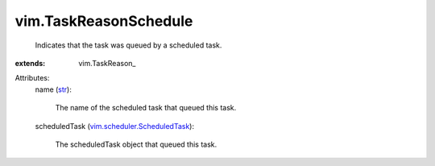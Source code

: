 
vim.TaskReasonSchedule
======================
  Indicates that the task was queued by a scheduled task.
:extends: vim.TaskReason_

Attributes:
    name (`str <https://docs.python.org/2/library/stdtypes.html>`_):

       The name of the scheduled task that queued this task.
    scheduledTask (`vim.scheduler.ScheduledTask <vim/scheduler/ScheduledTask.rst>`_):

       The scheduledTask object that queued this task.
